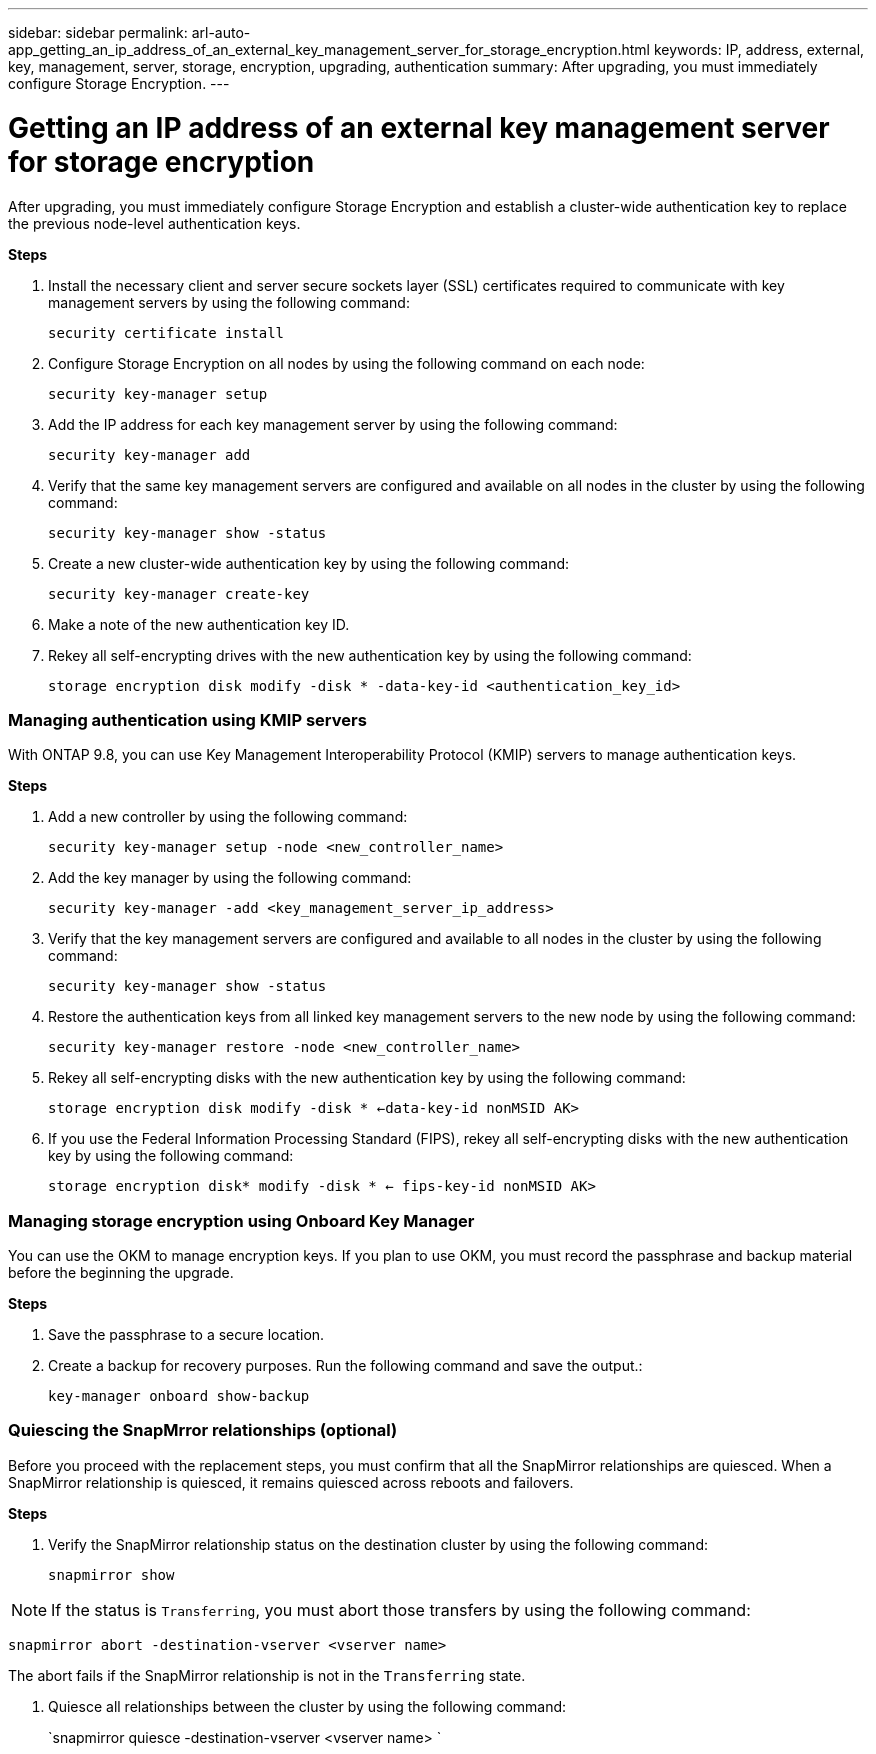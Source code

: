 ---
sidebar: sidebar
permalink: arl-auto-app_getting_an_ip_address_of_an_external_key_management_server_for_storage_encryption.html
keywords: IP, address, external, key, management, server, storage, encryption, upgrading, authentication
summary: After upgrading, you must immediately configure Storage Encryption.
---

= Getting an IP address of an external key management server for storage encryption
:hardbreaks:
:nofooter:
:icons: font
:linkattrs:
:imagesdir: ./media/

//
// This file was created with NDAC Version 2.0 (August 17, 2020)
//
// 2020-12-02 14:33:53.941147
//

[.lead]
After upgrading, you must immediately configure Storage Encryption and establish a cluster-wide authentication key to replace the previous node-level authentication keys.

*Steps*

. Install the necessary client and server secure sockets layer (SSL) certificates required to communicate with key management servers by using the following command:
+
`security certificate install`

. Configure Storage Encryption on all nodes by using the following command on each node:
+
`security key-manager setup`

. Add the IP address for each key management server by using the following command:
+
`security key-manager add`

. Verify that the same key management servers are configured and available on all nodes in the cluster by using the following command:
+
`security key-manager show -status`

. Create a new cluster-wide authentication key by using the following command:
+
`security key-manager create-key`

. Make a note of the new authentication key ID.
. Rekey all self-encrypting drives with the new authentication key by using the following command:
+
`storage encryption disk modify -disk * -data-key-id <authentication_key_id>`

=== Managing authentication using KMIP servers

With ONTAP 9.8, you can use Key Management Interoperability Protocol (KMIP) servers to manage authentication keys.

*Steps*

. Add a new controller by using the following command:
+
`security key-manager setup -node <new_controller_name>`

. Add the key manager by using the following command:
+
`security key-manager -add <key_management_server_ip_address>`

. Verify that the key management servers are configured and available to all nodes in the cluster by using the following command:
+
`security key-manager show -status`

. Restore the authentication keys from all linked key management servers to the new node by using the following command:
+
`security key-manager restore -node <new_controller_name>`

. Rekey all self-encrypting disks with the new authentication key by using the following command:
+
`storage encryption disk modify -disk * <-data-key-id nonMSID AK>`

. If you use the Federal Information Processing Standard (FIPS), rekey all self-encrypting disks with the new authentication key by using the following command:
+
`storage encryption disk* modify -disk * <- fips-key-id nonMSID AK>`

=== Managing storage encryption using Onboard Key Manager

You can use the OKM to manage encryption keys. If you plan to use OKM, you must record the passphrase and backup material before the beginning the upgrade.

*Steps*

. Save the passphrase to a secure location.
. Create a backup for recovery purposes. Run the following command and save the output.:
+
`key-manager onboard show-backup`

=== Quiescing the SnapMrror relationships (optional)

Before you proceed with the replacement steps, you must confirm that all the SnapMirror relationships are quiesced. When a SnapMirror relationship is quiesced, it remains quiesced across reboots and failovers.

*Steps*

. Verify the SnapMirror relationship status on the destination cluster by using the following command:
+
`snapmirror show`

[NOTE]
If the status is `Transferring`, you must abort those transfers by using the following command:

`snapmirror abort -destination-vserver <vserver name>`

The abort fails if the SnapMirror relationship is not in the `Transferring` state.

. Quiesce all relationships between the cluster by using the following command:
+
`snapmirror quiesce -destination-vserver <vserver name> `
